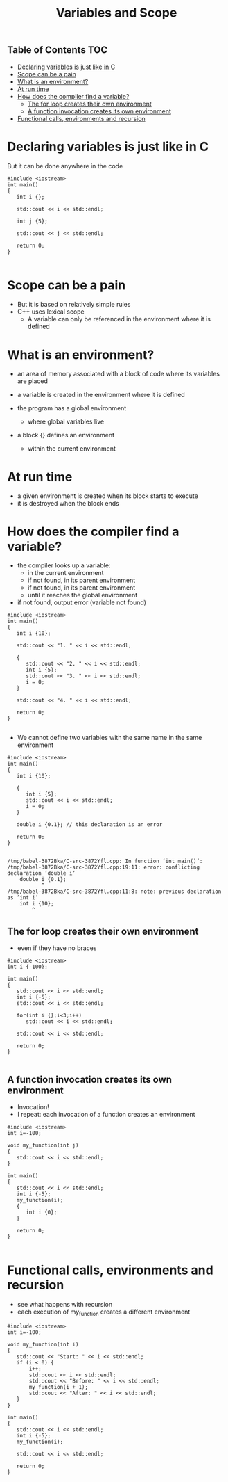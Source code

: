 #+STARTUP: showall
#+STARTUP: lognotestate
#+TAGS:
#+SEQ_TODO: TODO STARTED DONE DEFERRED CANCELLED | WAITING DELEGATED APPT
#+DRAWERS: HIDDEN STATE
#+TITLE: Variables and Scope
#+CATEGORY: 
#+PROPERTY: header-args: lang           :varname value
#+PROPERTY: header-args:sqlite          :db /path/to/db  :colnames yes
#+PROPERTY: header-args:C++   :xournal /tmp/rip.cpp          :results output :exports both :flags -std=c++14 -Wall --pedantic -Werror 
#+PROPERTY: header-args:R               :results output :exports both  :colnames yes

** Table of Contents                                                    :TOC:
- [[#declaring-variables-is-just-like-in-c][Declaring variables is just like in C]]
- [[#scope-can-be-a-pain][Scope can be a pain]]
- [[#what-is-an-environment][What is an environment?]]
- [[#at-run-time][At run time]]
- [[#how-does-the-compiler-find-a-variable][How does the compiler find a variable?]]
  - [[#the-for-loop--creates-their-own-environment][The for loop  creates their own environment]]
  - [[#a-function-invocation-creates-its-own-environment][A function invocation creates its own environment]]
- [[#functional-calls-environments-and-recursion][Functional calls, environments and recursion]]

* Declaring variables is just like in C

But it can be done anywhere in the code

#+BEGIN_SRC C++ :main no :flags -std=c++14 -Wall --pedantic -Werror :results output :exports both :xournal /tmp/rip.cpp
#include <iostream>
int main()
{
   int i {};

   std::cout << i << std::endl;

   int j {5};

   std::cout << j << std::endl;

   return 0;
}

#+END_SRC

#+RESULTS:
#+begin_example
0
5
#+end_example



* Scope can be a pain

- But it is based on relatively simple rules
- C++ uses lexical scope
  - A variable can only be referenced in the environment where  it is defined

* What is an environment?

- an area of memory associated with a block of code where its variables are placed

- a variable is created in the environment where it is defined 

- the program has a global environment
  - where global variables live

- a block {} defines an environment
  - within the current environment

* At run time

- a given environment is created when its block starts to execute
- it is destroyed when the block ends

* How does the compiler find a variable?

- the compiler looks up a variable:
  - in the current environment
  - if not found, in its parent environment
  - if not found, in its parent environment
  - until it reaches the global environment
- if not found, output error (variable not found)

#+BEGIN_SRC C++ :main no :flags -std=c++14 -Wall --pedantic -Werror :results output :exports both
#include <iostream>
int main()
{
   int i {10};

   std::cout << "1. " << i << std::endl;
   
   {
      std::cout << "2. " << i << std::endl;
      int i {5};
      std::cout << "3. " << i << std::endl;
      i = 0;
   }

   std::cout << "4. " << i << std::endl;

   return 0;
}

#+END_SRC

#+RESULTS:
#+begin_example
1. 10
2. 10
3. 5
4. 10
#+end_example

- We cannot define two variables with the same name in the same environment

#+BEGIN_SRC C++ :main no :flags -std=c++14 -Wall --pedantic -Werror :results output :exports both
#include <iostream>
int main()
{
   int i {10};

   {
      int i {5};
      std::cout << i << std::endl;
      i = 0;
   }

   double i {0.1}; // this declaration is an error

   return 0;
}

#+END_SRC

#+BEGIN_EXAMPLE
/tmp/babel-3872Bka/C-src-3872Yfl.cpp: In function ‘int main()’:
/tmp/babel-3872Bka/C-src-3872Yfl.cpp:19:11: error: conflicting declaration ‘double i’
    double i {0.1};
           ^
/tmp/babel-3872Bka/C-src-3872Yfl.cpp:11:8: note: previous declaration as ‘int i’
    int i {10};
        ^
#+END_EXAMPLE


** The for loop  creates their own environment 

- even if they have no braces 


#+BEGIN_SRC C++ :main no :flags -std=c++14 -Wall --pedantic -Werror :results output :exports both
#include <iostream>
int i {-100};

int main()
{
   std::cout << i << std::endl;
   int i {-5};
   std::cout << i << std::endl;

   for(int i {};i<3;i++)
      std::cout << i << std::endl;
   
   std::cout << i << std::endl;

   return 0;
}

#+END_SRC

#+RESULTS:
#+begin_example
-100
-5
0
1
2
-5
#+end_example

** A function invocation creates its own environment

- Invocation!
- I repeat: each invocation of a function creates an environment

#+BEGIN_SRC C++ :main no :flags -std=c++14 -Wall --pedantic -Werror :results output :exports both
#include <iostream>
int i=-100;

void my_function(int j)
{
   std::cout << i << std::endl;
}

int main()
{
   std::cout << i << std::endl;
   int i {-5};
   my_function(i);
   {
      int i {0};
   } 

   return 0;
}

#+END_SRC

#+RESULTS:
#+begin_example
-100
-100
#+end_example

* Functional calls, environments and recursion

- see what happens with recursion
- each execution of my_function creates a different environment
  
#+BEGIN_SRC C++ :main no :flags -std=c++14 -Wall --pedantic -Werror :results output :exports both
#include <iostream>
int i=-100;

void my_function(int i)
{
   std::cout << "Start: " << i << std::endl;
   if (i < 0) {
       i++;
       std::cout << i << std::endl;
       std::cout << "Before: " << i << std::endl;
       my_function(i + 1);
       std::cout << "After: " << i << std::endl;
   }
}

int main()
{
   std::cout << i << std::endl;
   int i {-5};
   my_function(i);

   std::cout << i << std::endl;

   return 0;
}

#+END_SRC

#+RESULTS:
#+begin_example
-100
Start: -5
-4
Before: -4
Start: -3
-2
Before: -2
Start: -1
0
Before: 0
Start: 1
After: 0
After: -2
After: -4
-5
#+end_example

